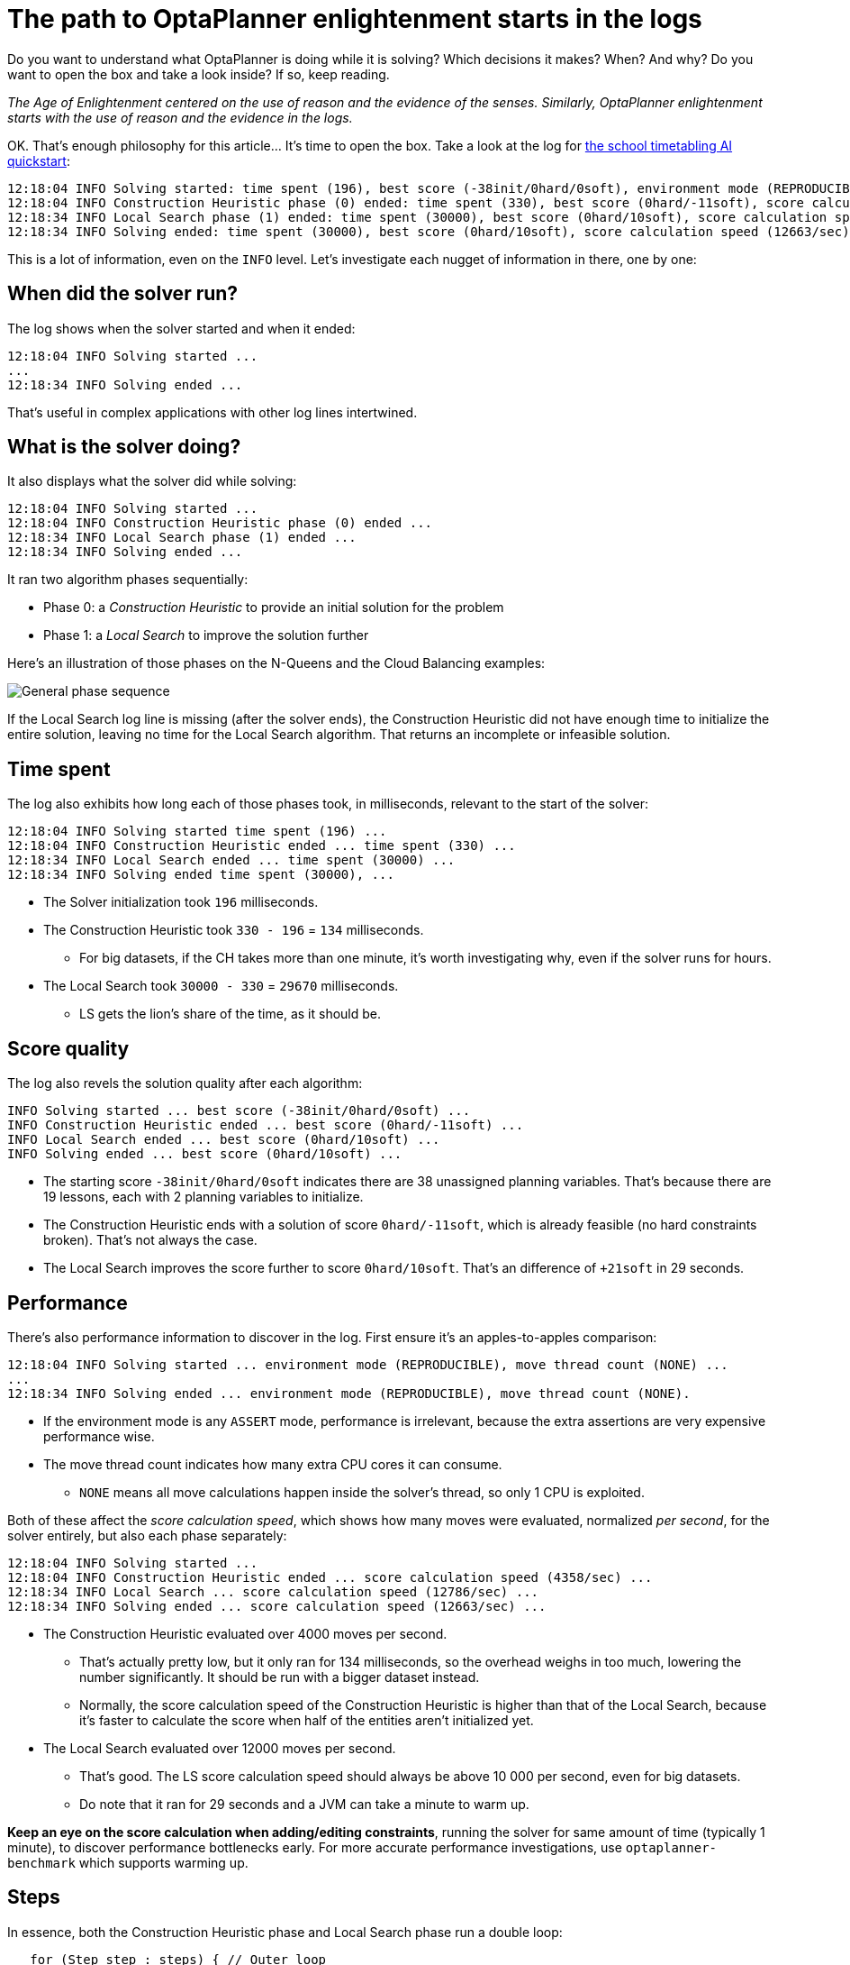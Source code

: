 = The path to OptaPlanner enlightenment starts in the logs
:page-interpolate: true
:awestruct-author: ge0ffrey
:awestruct-layout: blogPostBase
:awestruct-tags: [algorithm, insight, production]
:awestruct-share_image_filename: generalPhaseSequence.png

Do you want to understand what OptaPlanner is doing while it is solving?
Which decisions it makes? When? And why?
Do you want to open the box and take a look inside?
If so, keep reading.

_The Age of Enlightenment centered on the use of reason and the evidence of the senses.
Similarly, OptaPlanner enlightenment starts with the use of reason and the evidence in the logs._

OK. That's enough philosophy for this article... It's time to open the box.
Take a look at the log for https://youtu.be/7IuOA9n6kh0[the school timetabling AI quickstart]:

[source]
----
12:18:04 INFO Solving started: time spent (196), best score (-38init/0hard/0soft), environment mode (REPRODUCIBLE), move thread count (NONE), random (JDK with seed 0).
12:18:04 INFO Construction Heuristic phase (0) ended: time spent (330), best score (0hard/-11soft), score calculation speed (4358/sec), step total (19).
12:18:34 INFO Local Search phase (1) ended: time spent (30000), best score (0hard/10soft), score calculation speed (12786/sec), step total (26654).
12:18:34 INFO Solving ended: time spent (30000), best score (0hard/10soft), score calculation speed (12663/sec), phase total (2), environment mode (REPRODUCIBLE), move thread count (NONE).
----

This is a lot of information, even on the `INFO` level.
Let's investigate each nugget of information in there, one by one:

== When did the solver run?

The log shows when the solver started and when it ended:

[source]
----
12:18:04 INFO Solving started ...
...
12:18:34 INFO Solving ended ...
----

That's useful in complex applications with other log lines intertwined.

== What is the solver doing?

It also displays what the solver did while solving:

[source]
----
12:18:04 INFO Solving started ...
12:18:04 INFO Construction Heuristic phase (0) ended ...
12:18:34 INFO Local Search phase (1) ended ...
12:18:34 INFO Solving ended ...
----

It ran two algorithm phases sequentially:

* Phase 0: a _Construction Heuristic_ to provide an initial solution for the problem
* Phase 1: a _Local Search_ to improve the solution further

Here's an illustration of those phases on the N-Queens and the Cloud Balancing examples:

image::generalPhaseSequence.png[General phase sequence]

If the Local Search log line is missing (after the solver ends),
the Construction Heuristic did not have enough time to initialize the entire solution,
leaving no time for the Local Search algorithm.
That returns an incomplete or infeasible solution.

== Time spent

The log also exhibits how long each of those phases took, in milliseconds, relevant to the start of the solver:

[source]
----
12:18:04 INFO Solving started time spent (196) ...
12:18:04 INFO Construction Heuristic ended ... time spent (330) ...
12:18:34 INFO Local Search ended ... time spent (30000) ...
12:18:34 INFO Solving ended time spent (30000), ...
----

* The Solver initialization took `196` milliseconds.
* The Construction Heuristic took `330 - 196` = `134` milliseconds.
** For big datasets, if the CH takes more than one minute,
it's worth investigating why, even if the solver runs for hours.
* The Local Search took `30000 - 330` = `29670` milliseconds.
** LS gets the lion's share of the time, as it should be.

== Score quality

The log also revels the solution quality after each algorithm:

[source]
----
INFO Solving started ... best score (-38init/0hard/0soft) ...
INFO Construction Heuristic ended ... best score (0hard/-11soft) ...
INFO Local Search ended ... best score (0hard/10soft) ...
INFO Solving ended ... best score (0hard/10soft) ...
----

* The starting score `-38init/0hard/0soft` indicates there are 38 unassigned planning variables.
That's because there are 19 lessons, each with 2 planning variables to initialize.
* The Construction Heuristic ends with a solution of score `0hard/-11soft`, which is already feasible (no hard constraints broken). That's not always the case.
* The Local Search improves the score further to score `0hard/10soft`. That's an difference of `+21soft` in 29 seconds.

== Performance

There's also performance information to discover in the log.
First ensure it's an apples-to-apples comparison:

[source]
----
12:18:04 INFO Solving started ... environment mode (REPRODUCIBLE), move thread count (NONE) ...
...
12:18:34 INFO Solving ended ... environment mode (REPRODUCIBLE), move thread count (NONE).
----

* If the environment mode is any `ASSERT` mode, performance is irrelevant,
because the extra assertions are very expensive performance wise.
* The move thread count indicates how many extra CPU cores it can consume.
** `NONE` means all move calculations happen inside the solver's thread, so only 1 CPU is exploited.

Both of these affect the _score calculation speed_,
which shows how many moves were evaluated, normalized _per second_,
for the solver entirely, but also each phase separately:

[source]
----
12:18:04 INFO Solving started ...
12:18:04 INFO Construction Heuristic ended ... score calculation speed (4358/sec) ...
12:18:34 INFO Local Search ... score calculation speed (12786/sec) ...
12:18:34 INFO Solving ended ... score calculation speed (12663/sec) ...
----

* The Construction Heuristic evaluated over 4000 moves per second.
** That's actually pretty low, but it only ran for 134 milliseconds, so the overhead weighs in too much,
lowering the number significantly. It should be run with a bigger dataset instead.
** Normally, the score calculation speed of the Construction Heuristic is higher than that of the Local Search,
because it's faster to calculate the score when half of the entities aren't initialized yet.
* The Local Search evaluated over 12000 moves per second.
** That's good. The LS score calculation speed should always be above 10 000 per second, even for big datasets.
** Do note that it ran for 29 seconds and a JVM can take a minute to warm up.

*Keep an eye on the score calculation when adding/editing constraints*,
running the solver for same amount of time (typically 1 minute), to discover performance bottlenecks early.
For more accurate performance investigations, use `optaplanner-benchmark` which supports warming up.

== Steps

In essence, both the Construction Heuristic phase and Local Search phase run a double loop:

[source, java]
----
   for (Step step : steps) { // Outer loop
       for (Move move : moves) { // Inner loop
           // Evaluate move
       }
       // Take step
   }
----

The outer, step loop executes the best move found by the inner, move loop.
Of course, this is a gross simplification:
there are dozens of orthogonal AI subsystems on top of it.
It's only the tip of the tip of the iceberg. But it's an honest simplification.

The `INFO` log shows how many of these outer loop iteration both phases did:

[source]
----
...
12:18:04 INFO Construction Heuristic ended ... step total (19).
12:18:34 INFO Local Search ended ... step total (26654).
...
----

* The Construction Heuristic did 19 steps.
That's because there are 19 lessons in the dataset.
Each step assigns one lesson.
* The Local Search did over 26 000 steps.
It continues iterating until the termination condition is hit.
Each step modifies (often improves) the current solution.

Turn on `DEBUG` logging to get a log line per step too:

[source]
----
INFO  Solving started: time spent (619), best score (-38init/0hard/0soft), environment mode (REPRODUCIBLE), move thread count (NONE), random (JDK with seed 0).
DEBUG     CH step (0), time spent (650), score (-36init/0hard/0soft), selected move count (30), picked move ([Biology(18) {null -> Room A}, Biology(18) {null -> MONDAY 09:30}]).
DEBUG     CH step (1), time spent (661), score (-34init/0hard/0soft), selected move count (30), picked move ([Chemistry(28) {null -> Room A}, Chemistry(28) {null -> MONDAY 10:30}]).
DEBUG     CH step (2), time spent (672), score (-32init/0hard/0soft), selected move count (30), picked move ([Chemistry(17) {null -> Room A}, Chemistry(17) {null -> MONDAY 13:30}]).
...
DEBUG     CH step (17), time spent (741), score (-2init/0hard/-10soft), selected move count (30), picked move ([Spanish(22) {null -> Room B}, Spanish(22) {null -> TUESDAY 10:30}]).
DEBUG     CH step (18), time spent (744), score (0hard/-11soft), selected move count (30), picked move ([Spanish(23) {null -> Room B}, Spanish(23) {null -> TUESDAY 14:30}]).
INFO  Construction Heuristic phase (0) ended: time spent (768), best score (0hard/-11soft), score calculation speed (3910/sec), step total (19).
DEBUG     LS step (0), time spent (790), score (0hard/-5soft), new best score (0hard/-5soft), accepted/selected move count (1/1), picked move (Physics(27) {Room B, MONDAY 08:30} <-> Math(14) {Room A, MONDAY 08:30}).
DEBUG     LS step (1), time spent (791), score (0hard/-7soft),     best score (0hard/-5soft), accepted/selected move count (1/2), picked move (Spanish(33) {Room B -> Room C}).
...
DEBUG     LS step (19071), time spent (29996), score (0hard/7soft),     best score (0hard/10soft), accepted/selected move count (1/25), picked move (Geography(30) {Room C -> Room B}).
DEBUG     LS step (19072), time spent (30000), score (0hard/5soft),     best score (0hard/10soft), accepted/selected move count (0/25), picked move (English(20) {Room A, MONDAY 10:30} <-> Math(14) {Room A, MONDAY 14:30}).
INFO  Local Search phase (1) ended: time spent (30000), best score (0hard/10soft), score calculation speed (7927/sec), step total (19073).
INFO  Solving ended: time spent (30000), best score (0hard/10soft), score calculation speed (7858/sec), phase total (2), environment mode (REPRODUCIBLE), move thread count (NONE).
----

Again, this is a lot of information to digest.

The `DEBUG` lines display when a Local Search step improves the best solution:

[source]
----
INFO  Construction Heuristic ... best score (0hard/-11soft) ...
DEBUG     LS step (0) ... score (0hard/-5soft), new best score (0hard/-5soft) ...
DEBUG     LS step (1) ... score (0hard/-7soft),     best score (0hard/-5soft) ...
...
----

* LS step 0 improved the best solution from `-11soft` to `-5soft`.
* LS step 1 didn't improve the best solution of `-5soft`.
** It actually accepted a worse solution of `-7soft`, which is mechanism to escape local optima,
to improve the best solutions in later steps.

The `DEBUG` log even shows the winning move:

[source]
----
DEBUG     LS step (0) ... picked move (Physics(27) {Room B, MONDAY 08:30} <-> Math(14) {Room A, MONDAY 08:30}).
----

This move swapped the `Physics` lesson with the `Math` lesson.
The `toString()` method of your domain classes should return a short string (typically a name and/or ID)
to keep the logs readable.

== Moves

The `DEBUG` log reveals the number of moves selected per step,
which is the number of inner loop iterations:

[source]
----
...
DEBUG     CH step (17) ... selected move count (30) ...
DEBUG     CH step (18) ... selected move count (30) ...
INFO  Construction Heuristic ended ...
DEBUG     LS step (0) ... accepted/selected move count (1/1) ...
DEBUG     LS step (1) ... accepted/selected move count (1/2) ...
...
INFO  Local Search phase (1) ended ...
----

Turn on `TRACE` logging to get a log line per move too,
which exposes the score of each move evaluation:

[source]
----
INFO  Construction Heuristic ... time spent (395), best score (0hard/-11soft) ...
TRACE         Move index (0), score (0hard/-5soft) ...
DEBUG     LS step (0) ... score (0hard/-5soft), new best score (0hard/-5soft) ...
TRACE         Move index (0), score (-2hard/-6soft) ...
TRACE         Move index (1), score (0hard/-7soft) ...
DEBUG     LS step (1) ... score (0hard/-7soft),     best score (0hard/-5soft) ...
TRACE         Move index (0), score (-3hard/-7soft) ...
TRACE         Move index (1) not doable, ignoring move ...
TRACE         Move index (2), score (-2hard/-9soft) ...
TRACE         Move index (3), score (-2hard/-6soft) ...
TRACE         Move index (4), score (-2hard/-7soft) ...
TRACE         Move index (5), score (-1hard/-8soft) ...
TRACE         Move index (6), score (0hard/-4soft) ...
DEBUG     LS step (2) ... score (0hard/-4soft), new best score (0hard/-4soft) ...
----

Again, each `TRACE` line also shows the selected move:

[source]
----
TRACE         Move index (0) ... move (Chemistry(28) {Room C -> Room A}).
----

This move changed the room of the `Chemistry` lesson.

== Get started

Get started on your OptaPlanner enlightenment path today!

Turn on logging in:

* *Plain Java*: Add a dependency on `logback-classic` and the `logback.xml` file:
+
[source, xml]
----
<configuration>
  <logger name="org.optaplanner" level="debug"/>
</configuration>
----
+
Or instead, add a dependency on an `slf4j` bridge to your favorite logging system.

* https://quarkus.io[*Quarkus*]: Add this line in `application.properties`:
+
[source, properties]
----
quarkus.log.category."org.optaplanner".level=DEBUG
----

* *Spring Boot*: Add this line in `application.properties`:
+
[source, properties]
----
logging.level.org.optaplanner=DEBUG
----

The log is your friend! It tells you what https://www.optaplanner.org/[OptaPlanner] is doing.
Keep an eye on it.

